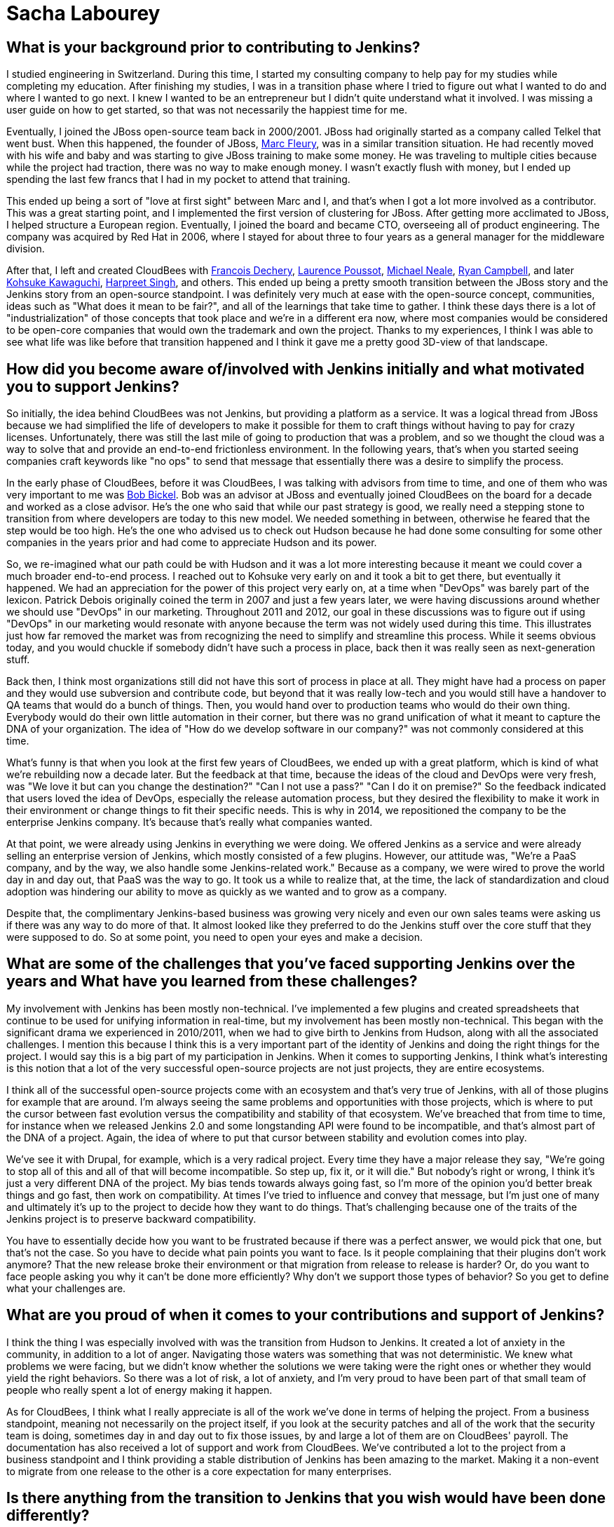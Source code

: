 = Sacha Labourey
:page-name: Sacha Labourey
:page-linkedin: sachalabourey
:page-twitter:
:page-github: 
:page-email:
:page-image: avatar/sacha-labourey.jpg
:page-pronouns: He/Him/His
:page-location: Neuchâtel, Switzerland
:page-firstcommit: 2010
:page-datepublished: 2025-04-22
:page-featured: true
:page-intro: Sacha Labourey started his engineering journey in university, along with starting a consulting company to help pay for his studies. After completing his degree, Sacha joined the JBoss team and started his journey with Open Source. Eventually, he was able to leverage his experience, knowledge of Open Source, familiarity with Jenkins, and connections to start CloudBees. As one of the founders of CloudBees, Sacha has always kept his love for open source at the heart of the platform, providing both CloudBees and Jenkins with continued support over the years. Even though he has taken a step back from day-to-day operations of CloudBees, his insights and expertise help guide the forward motion that is Open Source. When he's not guiding CloudBees' move towards the next big innovation, Sacha has made it a point to balance his technical work with other interests and hobbies. He's a self proclaimed geek that enjoys crafting or building anything he can come up with. From software to clocks, Sacha has spread his work as wide as possible, while still giving a full effort to everything he sets out to do. Discovery and innovation are at the core of anything he does, thriving in the disruption that change brings. He's embraced photography, rebuilt an old Commodore 64, played piano over the years, and most recently has taken up crocheting. With each endeavour comes a different perspective on how things work or could work depending on what you do with it.

== What is your background prior to contributing to Jenkins?

I studied engineering in Switzerland.
During this time, I started my consulting company to help pay for my studies while completing my education.
After finishing my studies, I was in a transition phase where I tried to figure out what I wanted to do and where I wanted to go next.
I knew I wanted to be an entrepreneur but I didn't quite understand what it involved.
I was missing a user guide on how to get started, so that was not necessarily the happiest time for me.

Eventually, I joined the JBoss open-source team back in 2000/2001.
JBoss had originally started as a company called Telkel that went bust.
When this happened, the founder of JBoss, link:https://www.linkedin.com/in/dr-marc-fleury-phd/[Marc Fleury], was in a similar transition situation.
He had recently moved with his wife and baby and was starting to give JBoss training to make some money.
He was traveling to multiple cities because while the project had traction, there was no way to make enough money.
I wasn't exactly flush with money, but I ended up spending the last few francs that I had in my pocket to attend that training.

This ended up being a sort of "love at first sight" between Marc and I, and that's when I got a lot more involved as a contributor.
This was a great starting point, and I implemented the first version of clustering for JBoss.
After getting more acclimated to JBoss, I helped structure a European region.
Eventually, I joined the board and became CTO, overseeing all of product engineering.
The company was acquired by Red Hat in 2006, where I stayed for about three to four years as a general manager for the middleware division.

After that, I left and created CloudBees with link:https://www.linkedin.com/in/francoisdechery/[Francois Dechery], link:https://www.linkedin.com/in/laurence-poussot-aa75061/[Laurence Poussot], link:https://www.linkedin.com/in/michaelneale/[Michael Neale], link:https://www.linkedin.com/in/ryan-campbell-atx/[Ryan Campbell], and later link:https://www.linkedin.com/in/kohsukekawaguchi/[Kohsuke Kawaguchi], link:https://www.linkedin.com/in/singhharpreet/[Harpreet Singh], and others.
This ended up being a pretty smooth transition between the JBoss story and the Jenkins story from an open-source standpoint.
I was definitely very much at ease with the open-source concept, communities, ideas such as "What does it mean to be fair?", and all of the learnings that take time to gather.
I think these days there is a lot of "industrialization" of those concepts that took place and we're in a different era now, where most companies would be considered to be open-core companies that would own the trademark and own the project.
Thanks to my experiences, I think I was able to see what life was like before that transition happened and I think it gave me a pretty good 3D-view of that landscape.

== How did you become aware of/involved with Jenkins initially and what motivated you to support Jenkins?

So initially, the idea behind CloudBees was not Jenkins, but providing a platform as a service.
It was a logical thread from JBoss because we had simplified the life of developers to make it possible for them to craft things without having to pay for crazy licenses.
Unfortunately, there was still the last mile of going to production that was a problem, and so we thought the cloud was a way to solve that and provide an end-to-end frictionless environment.
In the following years, that's when you started seeing companies craft keywords like "no ops" to send that message that essentially there was a desire to simplify the process.

In the early phase of CloudBees, before it was CloudBees, I was talking with advisors from time to time, and one of them who was very important to me was link:https://www.linkedin.com/in/bobbickel/[Bob Bickel].
Bob was an advisor at JBoss and eventually joined CloudBees on the board for a decade and worked as a close advisor.
He's the one who said that while our past strategy is good, we really need a stepping stone to transition from where developers are today to this new model.
We needed something in between, otherwise he feared that the step would be too high.
He's the one who advised us to check out Hudson because he had done some consulting for some other companies in the years prior and had come to appreciate Hudson and its power.

So, we re-imagined what our path could be with Hudson and it was a lot more interesting because it meant we could cover a much broader end-to-end process.
I reached out to Kohsuke very early on and it took a bit to get there, but eventually it happened.
We had an appreciation for the power of this project very early on, at a time when "DevOps" was barely part of the lexicon.
Patrick Debois originally coined the term in 2007 and just a few years later, we were having discussions around whether we should use "DevOps" in our marketing.
Throughout 2011 and 2012, our goal in these discussions was to figure out if using "DevOps" in our marketing would resonate with anyone because the term was not widely used during this time.
This illustrates just how far removed the market was from recognizing the need to simplify and streamline this process.
While it seems obvious today, and you would chuckle if somebody didn't have such a process in place, back then it was really seen as next-generation stuff.

Back then, I think most organizations still did not have this sort of process in place at all.
They might have had a process on paper and they would use subversion and contribute code, but beyond that it was really low-tech and you would still have a handover to QA teams that would do a bunch of things.
Then, you would hand over to production teams who would do their own thing.
Everybody would do their own little automation in their corner, but there was no grand unification of what it meant to capture the DNA of your organization.
The idea of "How do we develop software in our company?" was not commonly considered at this time.

What's funny is that when you look at the first few years of CloudBees, we ended up with a great platform, which is kind of what we're rebuilding now a decade later.
But the feedback at that time, because the ideas of the cloud and DevOps were very fresh, was "We love it but can you change the destination?"
"Can I not use a pass?"
"Can I do it on premise?"
So the feedback indicated that users loved the idea of DevOps, especially the release automation process, but they desired the flexibility to make it work in their environment or change things to fit their specific needs.
This is why in 2014, we repositioned the company to be the enterprise Jenkins company.
It's because that's really what companies wanted.

At that point, we were already using Jenkins in everything we were doing.
We offered Jenkins as a service and were already selling an enterprise version of Jenkins, which mostly consisted of a few plugins.
However, our attitude was, "We're a PaaS company, and by the way, we also handle some Jenkins-related work."
Because as a company, we were wired to prove the world day in and day out, that PaaS was the way to go.
It took us a while to realize that, at the time, the lack of standardization and cloud adoption was hindering our ability to move as quickly as we wanted and to grow as a company.

Despite that, the complimentary Jenkins-based business was growing very nicely and even our own sales teams were asking us if there was any way to do more of that.
It almost looked like they preferred to do the Jenkins stuff over the core stuff that they were supposed to do.
So at some point, you need to open your eyes and make a decision.

== What are some of the challenges that you've faced supporting Jenkins over the years and What have you learned from these challenges?

My involvement with Jenkins has been mostly non-technical.
I've implemented a few plugins and created spreadsheets that continue to be used for unifying information in real-time, but my involvement has been mostly non-technical.
This began with the significant drama we experienced in 2010/2011, when we had to give birth to Jenkins from Hudson, along with all the associated challenges.
I mention this because I think this is a very important part of the identity of Jenkins and doing the right things for the project.
I would say this is a big part of my participation in Jenkins.
When it comes to supporting Jenkins, I think what's interesting is this notion that a lot of the very successful open-source projects are not just projects, they are entire ecosystems.

I think all of the successful open-source projects come with an ecosystem and that's very true of Jenkins, with all of those plugins for example that are around.
I'm always seeing the same problems and opportunities with those projects, which is where to put the cursor between fast evolution versus the compatibility and stability of that ecosystem.
We've breached that from time to time, for instance when we released Jenkins 2.0 and some longstanding API were found to be incompatible, and that's almost part of the DNA of a project.
Again, the idea of where to put that cursor between stability and evolution comes into play.

We've see it with Drupal, for example, which is a very radical project.
Every time they have a major release they say, "We're going to stop all of this and all of that will become incompatible.
So step up, fix it, or it will die."
But nobody's right or wrong, I think it's just a very different DNA of the project.
My bias tends towards always going fast, so I'm more of the opinion you'd better break things and go fast, then work on compatibility.
At times I've tried to influence and convey that message, but I'm just one of many and ultimately it's up to the project to decide how they want to do things.
That's challenging because one of the traits of the Jenkins project is to preserve backward compatibility.

You have to essentially decide how you want to be frustrated because if there was a perfect answer, we would pick that one, but that's not the case.
So you have to decide what pain points you want to face.
Is it people complaining that their plugins don't work anymore?
That the new release broke their environment or that migration from release to release is harder?
Or, do you want to face people asking you why it can't be done more efficiently?
Why don't we support those types of behavior?
So you get to define what your challenges are.

== What are you proud of when it comes to your contributions and support of Jenkins?

I think the thing I was especially involved with was the transition from Hudson to Jenkins.
It created a lot of anxiety in the community, in addition to a lot of anger.
Navigating those waters was something that was not deterministic.
We knew what problems we were facing, but we didn't know whether the solutions we were taking were the right ones or whether they would yield the right behaviors.
So there was a lot of risk, a lot of anxiety, and I'm very proud to have been part of that small team of people who really spent a lot of energy making it happen.

As for CloudBees, I think what I really appreciate is all of the work we've done in terms of helping the project.
From a business standpoint, meaning not necessarily on the project itself, if you look at the security patches and all of the work that the security team is doing, sometimes day in and day out to fix those issues, by and large a lot of them are on CloudBees' payroll.
The documentation has also received a lot of support and work from CloudBees.
We've contributed a lot to the project from a business standpoint and I think providing a stable distribution of Jenkins has been amazing to the market.
Making it a non-event to migrate from one release to the other is a core expectation for many enterprises.

== Is there anything from the transition to Jenkins that you wish would have been done differently?

With hindsight you could say joining the Linux Foundation and Continuous Delivery Foundation (CDF) sooner would have been better.
However, if you look at the maturity of DevOps, or the lack thereof in 2011, going to the Linux Foundation (or any foundation for that matter) and talking about Jenkins would have been confusing at best.
I think the option that was taken and driven by the team was a lot more low-tech in some sense.
It was more of a legal vehicle to the Open Source Initiative (OSI), but I think it was good enough for what we were trying to achieve and it made it possible to put the accent on doing, rather than talking about it.

Sometimes, the energy you put around something doesn't get spent within that thing, so I think at that time the energy within the product was really needed.
We were lucky to have Kohsuke as a guardian of that project, because at the end of the day, it all boils down to people.
Obviously, many people have been amazing stewards and contributors over the years.
Above everything else, the fact that you had this super humble and smart guy at the top of the project, who wanted only the best for the project, gave people faith in him and the fact that he would not try to screw them over.
This was extremely important as it became a light at the end of the tunnel.

I think it was very clear to anybody, including myself, that if CloudBees had tried to do the wrong things throughout the transition, we could have tried but it would have been without Kohsuke.
I don't think we would have done the wrong thing regardless, because of my own open-source roots, but the idea that this person is willing to do the right thing, even if it personally costs them to make it right.
Looking back, I think that meant a lot to the community when we were getting started.

== What does Jenkins and open source look like in the next 5 to 10 years for you?

It's hard to say to some degree, because Kohsuke probably never thought we would be talking about his project 20 years later.
It's exciting though, I mean how many projects can you name with such adoption and community after 20 years?
It's incredible.
Obviously the usage in software has evolved massively between 2005 and today.
Now, we're talking about cloud, about containers, about SaaS, we're talking about so many different things, and yet Jenkins was able to surf the wave at every point in time.
Right now, the wave is AI and if people are curious enough, I think they'll discover that the relationship between AI and Jenkins can be extremely symbiotic.
There is so much to discover in AI, that I think it would be wrong to be too static in how you wire things.
I actually think the Jenkins architecture and ecosystem are a perfect host to combine those concepts together.
I see no reason why Jenkins would not still be going strong in 5 to 10 years, since there is still a lot to be done.

== Do you view supporting open source as part of a company's corporate social responsibility? What advice would you give to other C-suite executives on the importance of supporting open source?

I think it's like a cake where you have multiple layers.
The first one for me that's the most important is just open source is open source, meaning you have a set of freedoms in open source that have been formalized by the OSI and that's it.
If you want to just say one thing it would be this, no more no less.
I'm repeating this because I think for a lot of people, that was lost in translation.
We've seen open-core models and we've seen companies moving to fake open-source licenses.
We've seen a lot of different moves, and that almost made people be way too pragmatic about it.
The notion that "If everything was equal it's kind of like open source" is incorrect.
Either it is open source or it's not.

You can find dozens and dozens of open-source licenses, so it's not very restrictive, but you have a number of things it enables that are absolutely critical. I always go back to this.
Sometimes I hear people say "It's not really open source if you do this or that" and I just want to say, as long as you respect the OSI mandate of what is open source, in my book it's good.
Maybe you don't like the way a project is managed.
That's absolutely fair but if you want to do something differently, fork it.
That's the freedom you have, so I think it all boils down to this.
That's really the first layer for me.

Obviously, there is a lot more that should be done by organizations, but I want to stress that this first layer is very important.
Beyond that, companies don't need to necessarily support open source with cash or with other resources.
I think there are multiple ways to provide support.
What I typically advise companies is more generic advice, which is to take care of the ecosystem in which you evolve.
If you have an ecosystem, treat that ecosystem well because if you don't, you're going to suffer as a part of that ecosystem.
Especially today, most companies have open source at the core of their ecosystem.
They should do the right thing for open source, in whatever shape or form it may take, and they should think about how it could affect their company down the line.
We've seen what happens when there are malicious actors, such as the massive social hacking that took place on the XZ component within the Linux ecosystem.
